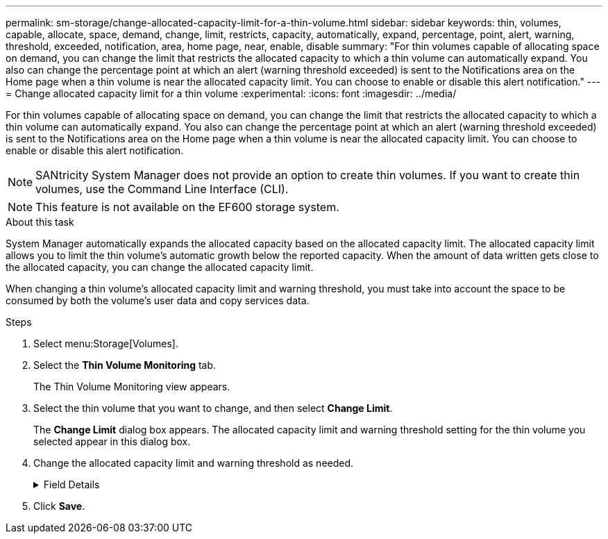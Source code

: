 ---
permalink: sm-storage/change-allocated-capacity-limit-for-a-thin-volume.html
sidebar: sidebar
keywords: thin, volumes, capable, allocate, space, demand, change, limit, restricts, capacity, automatically, expand, percentage, point, alert, warning, threshold, exceeded, notification, area, home page, near, enable, disable
summary: "For thin volumes capable of allocating space on demand, you can change the limit that restricts the allocated capacity to which a thin volume can automatically expand. You also can change the percentage point at which an alert (warning threshold exceeded) is sent to the Notifications area on the Home page when a thin volume is near the allocated capacity limit. You can choose to enable or disable this alert notification."
---
= Change allocated capacity limit for a thin volume
:experimental:
:icons: font
:imagesdir: ../media/

[.lead]
For thin volumes capable of allocating space on demand, you can change the limit that restricts the allocated capacity to which a thin volume can automatically expand. You also can change the percentage point at which an alert (warning threshold exceeded) is sent to the Notifications area on the Home page when a thin volume is near the allocated capacity limit. You can choose to enable or disable this alert notification.

[NOTE]
====
SANtricity System Manager does not provide an option to create thin volumes. If you want to create thin volumes, use the Command Line Interface (CLI).
====

[NOTE]
====
This feature is not available on the EF600 storage system.
====


.About this task

System Manager automatically expands the allocated capacity based on the allocated capacity limit. The allocated capacity limit allows you to limit the thin volume's automatic growth below the reported capacity. When the amount of data written gets close to the allocated capacity, you can change the allocated capacity limit.

When changing a thin volume's allocated capacity limit and warning threshold, you must take into account the space to be consumed by both the volume's user data and copy services data.

.Steps

. Select menu:Storage[Volumes].
. Select the *Thin Volume Monitoring* tab.
+
The Thin Volume Monitoring view appears.

. Select the thin volume that you want to change, and then select *Change Limit*.
+
The *Change Limit* dialog box appears. The allocated capacity limit and warning threshold setting for the thin volume you selected appear in this dialog box.

. Change the allocated capacity limit and warning threshold as needed.
+
.Field Details
[%collapsible]

====
[cols="1a,3a",options="header"]
|===
| Setting| Description
a|
Change allocated capacity limit to...
a|
The threshold at which writes fail, preventing the thin volume from consuming additional resources. This threshold is a percentage of the volume's reported capacity size.
a|
Alert me when...

(warning threshold)
a|
Select the check box if you want the system to generate an alert when a thin volume is near the allocated capacity limit. The alert is sent to the Notifications area on the Home page. This threshold is a percentage of the volume's reported capacity size.

Clear the check box to disable the warning threshold alert notification.
|===
====
. Click *Save*.
